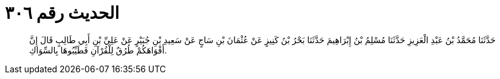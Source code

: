 
= الحديث رقم ٣٠٦

[quote.hadith]
حَدَّثَنَا مُحَمَّدُ بْنُ عَبْدِ الْعَزِيزِ حَدَّثَنَا مُسْلِمُ بْنُ إِبْرَاهِيمَ حَدَّثَنَا بَحْرُ بْنُ كَنِيزٍ عَنْ عُثْمَانَ بْنِ سَاجٍ عَنْ سَعِيدِ بْنِ جُبَيْرٍ عَنْ عَلِيِّ بْنِ أَبِي طَالِبٍ قَالَ إِنَّ أَفْوَاهَكُمْ طُرُقٌ لِلْقُرْآنِ فَطَيِّبُوهَا بِالسِّوَاكِ.
